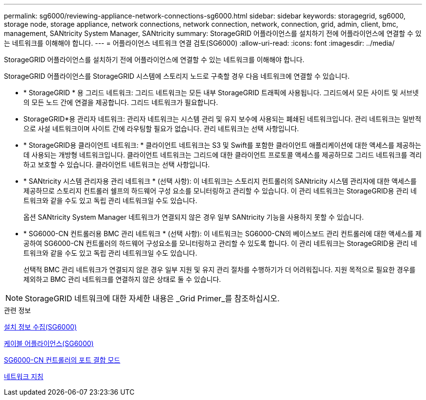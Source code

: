 ---
permalink: sg6000/reviewing-appliance-network-connections-sg6000.html 
sidebar: sidebar 
keywords: storagegrid, sg6000, storage node, storage appliance, network connections, network connection, network, connection, grid, admin, client, bmc, management, SANtricity System Manager, SANtricity 
summary: StorageGRID 어플라이언스를 설치하기 전에 어플라이언스에 연결할 수 있는 네트워크를 이해해야 합니다. 
---
= 어플라이언스 네트워크 연결 검토(SG6000)
:allow-uri-read: 
:icons: font
:imagesdir: ../media/


[role="lead"]
StorageGRID 어플라이언스를 설치하기 전에 어플라이언스에 연결할 수 있는 네트워크를 이해해야 합니다.

StorageGRID 어플라이언스를 StorageGRID 시스템에 스토리지 노드로 구축할 경우 다음 네트워크에 연결할 수 있습니다.

* * StorageGRID * 용 그리드 네트워크: 그리드 네트워크는 모든 내부 StorageGRID 트래픽에 사용됩니다. 그리드에서 모든 사이트 및 서브넷의 모든 노드 간에 연결을 제공합니다. 그리드 네트워크가 필요합니다.
* StorageGRID*용 관리자 네트워크: 관리자 네트워크는 시스템 관리 및 유지 보수에 사용되는 폐쇄된 네트워크입니다. 관리 네트워크는 일반적으로 사설 네트워크이며 사이트 간에 라우팅할 필요가 없습니다. 관리 네트워크는 선택 사항입니다.
* * StorageGRID용 클라이언트 네트워크: * 클라이언트 네트워크는 S3 및 Swift를 포함한 클라이언트 애플리케이션에 대한 액세스를 제공하는 데 사용되는 개방형 네트워크입니다. 클라이언트 네트워크는 그리드에 대한 클라이언트 프로토콜 액세스를 제공하므로 그리드 네트워크를 격리하고 보호할 수 있습니다. 클라이언트 네트워크는 선택 사항입니다.
* * SANtricity 시스템 관리자용 관리 네트워크 * (선택 사항): 이 네트워크는 스토리지 컨트롤러의 SANtricity 시스템 관리자에 대한 액세스를 제공하므로 스토리지 컨트롤러 쉘프의 하드웨어 구성 요소를 모니터링하고 관리할 수 있습니다. 이 관리 네트워크는 StorageGRID용 관리 네트워크와 같을 수도 있고 독립 관리 네트워크일 수도 있습니다.
+
옵션 SANtricity System Manager 네트워크가 연결되지 않은 경우 일부 SANtricity 기능을 사용하지 못할 수 있습니다.

* * SG6000-CN 컨트롤러용 BMC 관리 네트워크 * (선택 사항): 이 네트워크는 SG6000-CN의 베이스보드 관리 컨트롤러에 대한 액세스를 제공하여 SG6000-CN 컨트롤러의 하드웨어 구성요소를 모니터링하고 관리할 수 있도록 합니다. 이 관리 네트워크는 StorageGRID용 관리 네트워크와 같을 수도 있고 독립 관리 네트워크일 수도 있습니다.
+
선택적 BMC 관리 네트워크가 연결되지 않은 경우 일부 지원 및 유지 관리 절차를 수행하기가 더 어려워집니다. 지원 목적으로 필요한 경우를 제외하고 BMC 관리 네트워크를 연결하지 않은 상태로 둘 수 있습니다.




NOTE: StorageGRID 네트워크에 대한 자세한 내용은 _Grid Primer_를 참조하십시오.

.관련 정보
xref:gathering-installation-information-sg6000.adoc[설치 정보 수집(SG6000)]

xref:cabling-appliance-sg6000.adoc[케이블 어플라이언스(SG6000)]

xref:port-bond-modes-for-sg6000-cn-controller.adoc[SG6000-CN 컨트롤러의 포트 결합 모드]

xref:../network/index.adoc[네트워크 지침]
